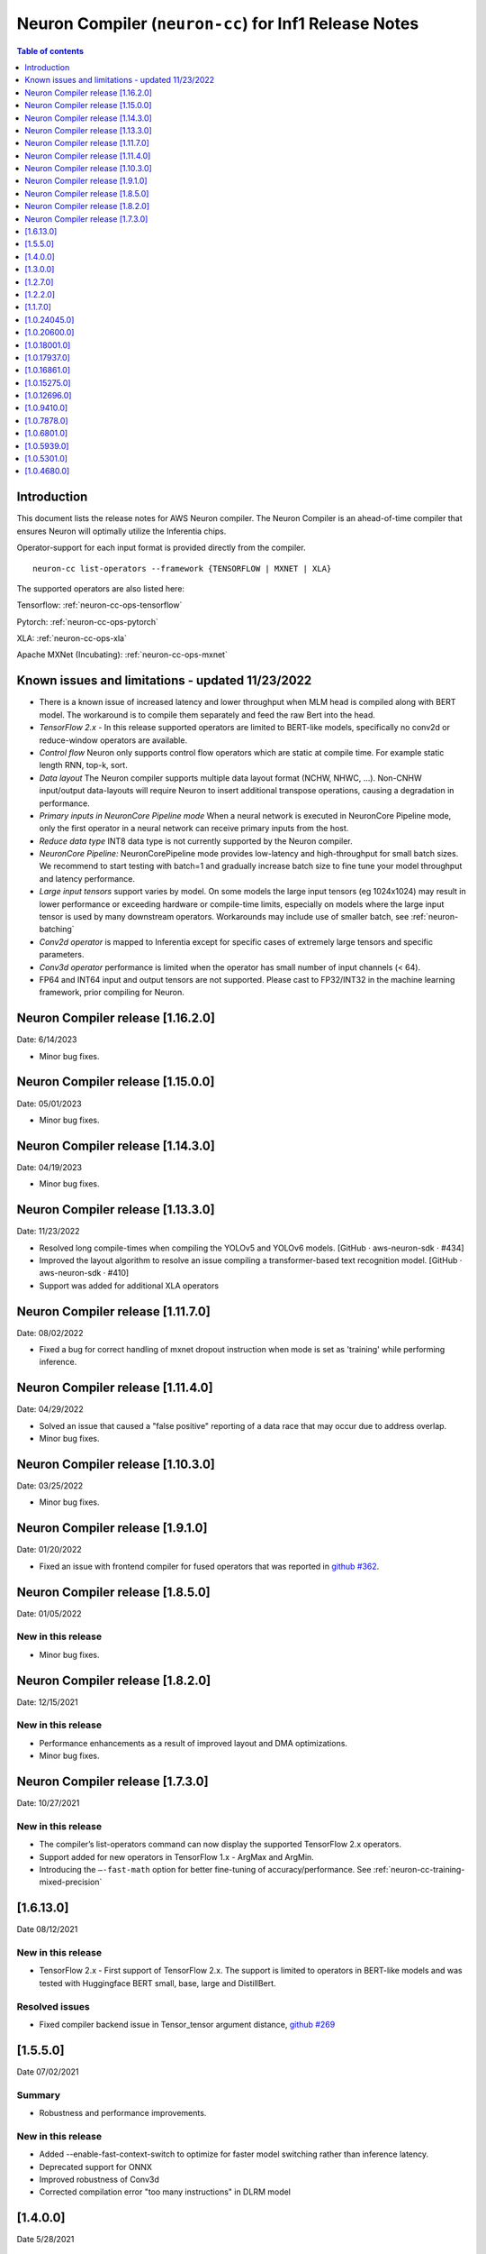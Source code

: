 .. _neuron-cc-rn:

Neuron Compiler (``neuron-cc``) for Inf1 Release Notes
======================================================

.. contents:: Table of contents
   :local:
   :depth: 1

Introduction
^^^^^^^^^^^^

This document lists the release notes for AWS Neuron compiler. The
Neuron Compiler is an ahead-of-time compiler that ensures Neuron will
optimally utilize the Inferentia chips.

Operator-support for each input format is provided directly from the
compiler.

::

   neuron-cc list-operators --framework {TENSORFLOW | MXNET | XLA}

The supported operators are also listed here:

Tensorflow: :ref:`neuron-cc-ops-tensorflow`

Pytorch: :ref:`neuron-cc-ops-pytorch`

XLA: :ref:`neuron-cc-ops-xla`

Apache MXNet (Incubating): :ref:`neuron-cc-ops-mxnet`

Known issues and limitations - updated 11/23/2022
^^^^^^^^^^^^^^^^^^^^^^^^^^^^^^^^^^^^^^^^^^^^^^^^^
* There is a known issue of increased latency and lower throughput when MLM head is compiled along with BERT model. The workaround is to compile them separately and feed the raw Bert into the head.
* *TensorFlow 2.x* - In this release supported operators are limited to BERT-like models, specifically no conv2d  or reduce-window operators are available.
* *Control flow* Neuron only supports control flow operators which are static at compile time. For example static length RNN, top-k, sort.
* *Data layout* The Neuron compiler supports multiple data layout format (NCHW, NHWC, …). Non-CNHW input/output data-layouts will require Neuron to insert additional transpose operations, causing a degradation in performance.
* *Primary inputs in NeuronCore Pipeline mode* When a neural network is executed in NeuronCore Pipeline mode, only the first operator in a neural network can receive primary inputs from the host.
* *Reduce data type* INT8 data type is not currently supported by the Neuron compiler.
* *NeuronCore Pipeline:* NeuronCorePipeline mode provides low-latency and high-throughput for small batch sizes. We recommend to start testing with batch=1 and gradually increase batch size to fine tune your model throughput and latency performance.
* *Large input tensors* support varies by model. On some models the large input tensors (eg 1024x1024) may result in lower performance or exceeding hardware or compile-time limits, especially on models where the large input tensor is used by many downstream operators. Workarounds may include use of smaller batch, see
  :ref:`neuron-batching`
* *Conv2d operator* is mapped to Inferentia except for specific cases of extremely large tensors and specific parameters.
* *Conv3d operator* performance is limited when the operator has small number of input channels (< 64).
* FP64 and INT64 input and output tensors are not supported. Please cast to FP32/INT32 in the machine learning framework, prior compiling for Neuron.

Neuron Compiler release [1.16.2.0]
^^^^^^^^^^^^^^^^^^^^^^^^^^^^^^^^^^

Date: 6/14/2023

* Minor bug fixes.

Neuron Compiler release [1.15.0.0]
^^^^^^^^^^^^^^^^^^^^^^^^^^^^^^^^^^

Date: 05/01/2023

* Minor bug fixes.

Neuron Compiler release [1.14.3.0]
^^^^^^^^^^^^^^^^^^^^^^^^^^^^^^^^^^

Date: 04/19/2023

* Minor bug fixes.

Neuron Compiler release [1.13.3.0]
^^^^^^^^^^^^^^^^^^^^^^^^^^^^^^^^^
Date: 11/23/2022

* Resolved long compile-times when compiling the YOLOv5 and YOLOv6 models. [GitHub · aws-neuron-sdk · #434]
* Improved the layout algorithm to resolve an issue compiling a transformer-based text recognition model. [GitHub · aws-neuron-sdk · #410]
* Support was added for additional XLA operators

Neuron Compiler release [1.11.7.0]
^^^^^^^^^^^^^^^^^^^^^^^^^^^^^^^^^

Date: 08/02/2022

* Fixed a bug for correct handling of mxnet dropout instruction when mode is set as 'training' while performing inference.


Neuron Compiler release [1.11.4.0]
^^^^^^^^^^^^^^^^^^^^^^^^^^^^^^^^^

Date: 04/29/2022

* Solved an issue that caused a "false positive" reporting of a data race that may occur due to address overlap.
* Minor bug fixes.


Neuron Compiler release [1.10.3.0]
^^^^^^^^^^^^^^^^^^^^^^^^^^^^^^^^^^

Date: 03/25/2022

* Minor bug fixes.


Neuron Compiler release [1.9.1.0]
^^^^^^^^^^^^^^^^^^^^^^^^^^^^^^^^^

Date: 01/20/2022

* Fixed an issue with frontend compiler for fused operators that was reported in `github #362 <https://github.com/aws/aws-neuron-sdk/issues/362>`_.

Neuron Compiler release [1.8.5.0]
^^^^^^^^^^^^^^^^^^^^^^^^^^^^^^^^^

Date: 01/05/2022


New in this release
-------------------

* Minor bug fixes.


Neuron Compiler release [1.8.2.0]
^^^^^^^^^^^^^^^^^^^^^^^^^^^^^^^^^

Date: 12/15/2021


New in this release
-------------------

* Performance enhancements as a result of improved layout and DMA optimizations.
* Minor bug fixes.


Neuron Compiler release [1.7.3.0]
^^^^^^^^^^^^^^^^^^^^^^^^^^^^^^^^^

Date: 10/27/2021


New in this release
-------------------

* The compiler’s list-operators command can now display the supported TensorFlow 2.x operators.
* Support added for new operators in TensorFlow 1.x -  ArgMax and ArgMin.
* Introducing the ``–-fast-math`` option for better fine-tuning of accuracy/performance. See :ref:`neuron-cc-training-mixed-precision`


[1.6.13.0]
^^^^^^^^^^

Date 08/12/2021

New in this release
-------------------

* TensorFlow 2.x  - First support of TensorFlow 2.x. The support is limited to operators in BERT-like models and was tested with Huggingface BERT small, base, large and DistillBert.

Resolved issues
---------------

* Fixed compiler backend issue in Tensor_tensor argument distance, `github #269 <https://github.com/aws/aws-neuron-sdk/issues/269>`_


[1.5.5.0]
^^^^^^^^^

Date 07/02/2021

Summary
-------

- Robustness and performance improvements.

New in this release
-------------------

* Added --enable-fast-context-switch to optimize for
  faster model switching rather than inference latency.
* Deprecated support for ONNX
* Improved robustness of Conv3d
* Corrected compilation error "too many instructions" in DLRM model



[1.4.0.0]
^^^^^^^^^

Date 5/28/2021

Summary
-------

- Performance improvements, and usability improvements.

New in this release
-------------------

* Added uncompressed NEFF format for faster loading models prior inference. Enable it by –enable-fast-loading-neuron-binaries. Some cases of large models may be detrminentally impacted as it will not be compressed but many cases will benefit.
* Corrected compilation error in specific arguments of ResizeBilinear operator

[1.3.0.0]
^^^^^^^^^

Date 4/30/2021

Summary
-------

- Performance improvements, new operators, and usability improvements.

New in this release
-------------------

- Improved performance of batched CNN models like resnet50  with the default compiler options by 10%.

- Improved performance of bert base sequence 128 batch 6 by upto 16%

- Added support for group and depth wise convolution (with limited performance when the number of input channels is small).

- Added more detailed debug names to support for tensorboard.


Resolved Issues
---------------

- Corrected potential race condition in overwriting tiles of output tensors.

- Fixed various issues in pipelined inference by enabling fine grain partitioning by default.




[1.2.7.0]
^^^^^^^^^

Date 2/24/2021

Summary
-------

Fix for CVE-2021-3177.

[1.2.2.0]
^^^^^^^^^

Date 1/30/2021

Summary
-------

Added suport for multiple new operators (see operators list) for Tensoflow and MXNET. Improved inference performance of language, object recognition models on single as well as multiple pipelined cores using neuroncore-pipeline.

New in this release
-------------------

- The following models are now supported: Resnext 224x224, specific BERT variations applied to natural language processing and translation.

- A number of new operators is now supported on Inferentia, see the full lists :ref:`neuron-cc-ops-tensorflow`
 and :ref:`neuron-cc-ops-mxnet`

- Improved inference performance on yolov4 BERT base sequence 64 (on 16 pipelined cores) and openpose 184.

Resolved Issues
---------------

- Corrected a random failure to compile Resnet50 batch 5

- Corrected numerical inaccuracy in RSQRT and related operators for tensors with very large values ( > 1e20)



[1.1.7.0]
^^^^^^^^^

Date 12/23/2020

Summary
-------

Added suport for PyTorch Yolo V4, a new Framework-visible progress bar and improved inference performance. We continue to streamline the compiler usability by removing the need for options passed to control behavior. We are aiming to remove the need for such options entirely. Some tutorials have been updated to reflect this, but Resnet50 remains in need of these options to achieve maximum performance. Other useability improvements have been added, such as the compiler progress bar. As always, please let us know if there are other areas that we can improve.


New in this release
-------------------
- Pytorch Yolo V4 is now supported.

- Added a compiler progress bar when compilation is invoked from the Framework. This allows the user to see that progress continues as compilation proceeds, which is useful when compilation takes several minutes. A dot is printed every 20 seconds.

- Improved inference performance of Tensorflow BERT base seq 256 batch 3 by 10% .

Resolved Issues
---------------
- Resolved issue with depthwise convolution that manifests as a type check error


.. _10240450:

[1.0.24045.0]
^^^^^^^^^^^^^

Date 11/17/2020

Summary
-------

Improved performance for pipelined execution (NeuronCore Pipeline).

New in this release
-------------------

-  NeuronCore Pipeline: improved partitioning to enable better static
   weights loading to cache.

Resolved Issues
---------------

-  --static-weights : No longer needed. As this is shown in some
   examples, please remove the option since the compiler now performs
   this auto-detection by default.

-  --num-neuroncores renamed to --neuroncore-pipeline-cores. The prior
   option form is still functional (backwards compatible) and will be
   removed in future releases.

-  --batching_en: Resolved compilation failure of ResNet50 FP32 batch 1
   on Ubuntu16 when "--batching_en" was used.


.. _neuron-cc-10206000:

[1.0.20600.0]
^^^^^^^^^^^^^

Date 9/22/2020

Summary
-------

Various performance improvements - both compilation time and inference
speed of object recognition models.

-  Compiler optimization '-O2' option is now enabled by default.

.. _major-new-features-1:

New in this release
-------------------

-  Improved inference performance of YOLO v3, YOLO v4, VGG16, SSD300.
   BERT models were improved by an additional 10%.

-  Modifed such that -O2 is now the default behavior and does not need
   to be specified. Note: some tutorials still explicitly specify "-O2".
   These will be modified in forthcoming updates.

.. _resolved-issues-1:

Resolved Issues
---------------

-  Sped up compilation of large models that were taking hours to sub-40
   minute.


.. _neuron-cc-10180010:

[1.0.18001.0]
^^^^^^^^^^^^^

Date 8/08/2020

.. _summary-1:

Summary
-------

Various performance improvements.

.. _major-new-features-1:

New in this release
-------------------

Improved performance of BERT base with -O2

.. _resolved-issues-1:

Resolved Issues
---------------

-  n/a

.. _neuron-cc-10179370:

[1.0.17937.0]
^^^^^^^^^^^^^

Date 8/05/2020

.. _summary-2:

Summary
-------

Various improvements.

.. _neuron-cc-10168610:

[1.0.16861.0]
^^^^^^^^^^^^^

Date 7/16/2020

.. _summary-3:

Summary
-------

This release has some bug fixes and some functional and performance
improvements to support compilation of several neural networks.

.. _major-new-features-2:

New in this release
-------------------

This release

-  Supports compilation of PoseNet, tested for images of specific
   resolutions upto 736.
-  Update the -O2 with a new memory allocator to reduce spilling to DRAM
-  Improved performance of the '-O2' on BERT base, and openpose pose
   network.

.. _resolved-issues-2:

Resolved Issues
---------------

-  Resolved compilation error in Vgg16 batch 1

Other Notes
-----------

-  Some versions of Inception network may fail to compile in Tensorflow
   on Ubuntu 16 in conda environment. The symptom is neuron-cc backend
   data race error. As a workaround use Ubuntu 18, Amazon Linux 2, or
   virtual env, or use neuron-cc with flag -O2.

.. warning::

   :ref:`Starting with Neuron 1.14.0, Ubuntu 16 is no longer supported <eol-ubuntu16>`

.. _neuron-cc-10152750:

[1.0.15275.0]
^^^^^^^^^^^^^

Date 6/11/2020

.. _summary-4:

Summary
-------

This release has some bug fixes and some functional and performance
improvements to support compilation of several neural networks.

.. _major-new-features-3:

New in this release
-------------------

This release

-  Supports compilation of PoseNet for images of specific resolutions
   upto 400x400.
-  Improves performance of resnet152.
-  Supports a new command line option '-O2' that can help with handling
   of large tensor inputs for certain models.
-  increase NEFF versions to 1.0. This means new NEFFs compiled from
   this release forward are not compatible with older versions of Neuron
   Runtime prior to May, 2020 (1.0.6905.0) release. Please update the
   Neuron Runtime when using NEFF version 1.0.

.. _resolved-issues-3:

Resolved Issues
---------------

-  Compilation issues on prosotron encoder, decoder neural networks.

.. _other-notes-1:

Other Notes
-----------

Dependencies
------------

-  This version creates NEFF 1.0 thus may require update of neuron-rtd
   if older than May 2020 release.

dmlc_nnvm==1.0.2574.0 dmlc_topi==1.0.2574.0 dmlc_tvm==1.0.2574.0
inferentia_hwm==1.0.1362.0 islpy==2018.2

.. _neuron-cc-10126960:

[1.0.12696.0]
^^^^^^^^^^^^^

Date 5/11/2020

.. _summary-5:

Summary
-------

Bug fixes and some functional and performance improvements to several
neural networks.

.. _major-new-features-4:

New in this release
-------------------

-  This version supports compilation of unmodified Tensorflow BERT with
   batch size 1, 4, 6 for input sequence 128.
-  Improved Tensorflow BERT batch 4 sequence 128 performance to 45% of
   the accelerator peak (from 34%).
-  Support for MXNET BERT base batch 8 compilation
-  Support for TF Resnet152 batch 2 compilation
-  Most compiler messages are migrated from cout to logging mechanisms
   with verbosity control

.. _resolved-issues-4:

Resolved Issues
---------------

-  Fixed failure to compile unmodified Tensorflow BERT model for small
   batches

-  Fixed run-to-run-variability in OneHot operator implementation

-  Robustness improvements for ParallelWavenet and transformer decoder
   networks

.. _other-notes-2:

Other Notes
-----------

.. _dependencies-1:

Dependencies
------------

::

   dmlc_nnvm==1.0.2356.0
   dmlc_topi==1.0.2356.0
   dmlc_tvm==1.0.2356.0
   inferentia_hwm==1.0.1294.0
   islpy==2018.2

.. _neuron-cc-1094100:

[1.0.9410.0]
^^^^^^^^^^^^

Date 3/26/2020

.. _summary-6:

Summary
-------

Bug fixes and some functional and performance improvements to several
neural networks.

.. _major-new-features-5:

New in this release
-------------------

-  Support compilation of modified SSD-300
   (:ref:`tensorflow-ssd300`)
-  Improved inference performance in natural language processing
   networks (such as prosotron encoder) by 45%

.. _resolved-issues-5:

Resolved Issues
---------------

-  Eliminated redundant fp32 to bfloat16 cast on input and output
   tensors

Known issues and limitations
----------------------------

-  See previous releases.

.. _other-notes-3:

Other Notes
-----------

-  Added support for faster iteration on recurrent networks (aka
   auto-loop)

.. _dependencies-2:

Dependencies
------------

::

   dmlc_nnvm==1.0.2049.0
   dmlc_topi==1.0.2049.0
   pip install --upgrade dmlc_tvm==1.0.2049.0
   inferentia_hwm==1.0.897.0
   islpy==2018.2

.. _neuron-cc-1078780:

[1.0.7878.0]
^^^^^^^^^^^^

Date 2/27/2020

.. _summary-7:

Summary
-------

Bug fixes and minor performance improvements.

.. _major-new-features-6:

New in this release
-------------------

None

.. _resolved-issues-6:

Resolved Issues
---------------

-  Corrected image resize operator functionallity
-  Compiler internal enhancements made that will benefit models such as
   BERT

.. _known-issues-and-limitations-1:

Known issues and limitations
----------------------------

-  See previous releases.

.. _other-notes-4:

Other Notes
-----------

.. _dependencies-3:

Dependencies
------------

::

   dmlc_nnvm-1.0.1826.0
   dmlc_topi-1.0.1826.0
   dmlc_tvm-1.0.1826.0
   inferentia_hwm-1.0.897.0
   islpy-2018.2

.. _neuron-cc-1068010:

[1.0.6801.0]
^^^^^^^^^^^^

Date 1/27/2020

.. _summary-8:

Summary
-------

Bug fixes and some performance enhancement related to data movement for
BERT-type neural networks.

.. _major-new-features-7:

New in this release
-------------------

None

.. _resolved-issues-7:

Resolved Issues
---------------

-  Improved throughput for operators processed in the Neuron Runtime
   CPU. As an example: execution of 4 single NeuronCore NEFF models of
   ResNet50 v2 float16 batch = 5 in parallel on an inf1.1xlarge sped up
   by 30%.
-  Corrected shape handling in Gather(TensorFlow)/Take(MXNet) operators
   that are processed by the Neuron Runtime in the Neuron Runtime vCPU,
   which resolves a possible crash in Neuron Compiler when compiling
   models with these operators with some shapes.
-  Added support for TensorFlow *OneHot* operator (as a Neuron Runtime
   CPU operator).
-  Added more internal checking for compiler correctness with newly
   defined error messages for this case.

::

         “Internal ERROR: Data race between Op1 'Name1(...) [...]' and Op2 'Name2(...) [...]'”

-  Fixed out-of-memory issue introduced in 1.0.5939.0 such that some
   large models (BERT) compiled on instances with insufficient host
   memory would cause the runtime to crash with an invalid NEFF. This is
   actually a compiler error, but due to additional script layers
   wrapping this in the :ref:`tensorflow-bert-demo`, this would
   have likely been seen as a runtime error like this:

.. code:: bash

   2020-01-09 13:40:26.002594: E tensorflow/core/framework/op_segment.cc:54] Create kernel failed: Invalid argument: neff is invalid
   2020-01-09 13:40:26.002637: E tensorflow/core/common_runtime/executor.cc:642] Executor failed to create kernel. Invalid argument: neff is invalid
   [[{{node bert/NeuronOp}}]]

.. _known-issues-and-limitations-2:

Known issues and limitations
----------------------------

See previous release notes. Some tutorials show use of specific compiler
options and flags, these are needed to help provide guidance to the
compiler to achieve best performance in specific cases. Please do not
use in cases other than as shown in the specific tutorial as results may
not be defined. These options should be considered experimental and will
be removed over time.

.. _other-notes-5:

Other Notes
-----------

.. _dependencies-4:

Dependencies
------------

::

   dmlc_nnvm-1.0.1619.0
   dmlc_topi-1.0.1619.0
   dmlc_tvm-1.0.1619.0
   inferentia_hwm-1.0.839.0
   islpy-2018.2

.. _1059390:

[1.0.5939.0]
^^^^^^^^^^^^

Date 12/20/2019

.. _summary-9:

Summary
-------

Bug fixes and some performance enhancement for NeuronCore Pipeline.

.. _major-new-features-8:

New in this release
-------------------

.. _resolved-issues-8:

Resolved Issues
---------------

-  Fixed pipeline execution on more than 10 NeuronCores
-  Improved NeuronCores Pipeline execution by improving data exchange
   efficiency between NeuronCores
-  Added warning for unaligned memory access
-  Fixed handling of cast on input FP32 tensor
-  Improved handling of data layouts and transpose
-  Improved dead-code elimination
-  Improved efficiency of compute engine synchronization
-  Improved efficiency of data transfers within the Neuron code

.. _known-issues-and-limitations-3:

Known issues and limitations
----------------------------

See previous release notes. Some tutorials show use of specific compiler
options and flags, these are needed to help provide guidance to the
compiler to achieve best performance in specific cases. Please do not
use in cases other than as shown in the specific tutorial as results may
not be defined. These options should be considered experimental and will
be removed over time.

.. _other-notes-6:

Other Notes
-----------

.. _dependencies-5:

Dependencies
------------

-  dmlc_nnvm-1.0.1416.0

-  dmlc_topi-1.0.1416.0

-  dmlc_tvm-1.0.1416.0

-  inferentia_hwm-1.0.720.0

-  islpy-2018.2

.. _1053010:

[1.0.5301.0]
^^^^^^^^^^^^

Date 12/1/2019

.. _summary-10:

Summary
-------

.. _major-new-features-9:

New in this release
-------------------

.. _resolved-issues-9:

Resolved Issues
---------------

-  Added warning for unsupported operators and convolution sizes
-  Added warning for unsupported layout / upsampling
-  Added support for Relu6, AddV2, BatchMatmulV2 operators
-  Added support for default MXNet outputs in –io-config
-  Improved performance of batched inference for convolutional networks
-  Fixed MatMult column size 1
-  Fixed bf16 constant loading
-  Fixed Conv2D tile accumulation

.. _known-issues-and-limitations-4:

Known Issues and Limitations
----------------------------

See previous release notes. Resolved issues are shown in Resolved
Issues.

.. _other-notes-7:

Other Notes
-----------

Please install g++ on AMIs without g++ pre-installed (i.e. server AMIs):

.. code:: bash

   # Ubuntu
   sudo apt-get install -y g++

.. code:: bash

   # Amazon Linux
   sudo yum nstall -y gcc-c++

Supported Python versions:

-  3.5, 3.6, 3.7

Supported Linux distributions:

-  Ubuntu 16, Ubuntu 18, Amazon Linux 2

.. _dependencies-6:

Dependencies
------------

-  dmlc_nnvm-1.0.1328.0
-  dmlc_topi-1.0.1328.0
-  dmlc_tvm-1.0.1328.0
-  inferentia_hwm-1.0.674.0
-  islpy-2018.2

.. _1046800:

[1.0.4680.0]
^^^^^^^^^^^^

Date: 11/25/2019

.. _major-new-features-10:

New in this release
-------------------

N/A, this is the first release.

.. _resolved-issues-10:

Resolved issues
---------------

N/A, this is the first release.

.. _known-issues-and-limitations-5:

Known issues and limitations
----------------------------

1. **Control flow** Inferentia has a limited support for control flow.
   In general, Neuron can only support control flow operators which are
   static at compile time, i.e. static length RNN, top-k, sort, ...
2. **Size of neural network** The size of neural network is influenced
   by a) type of neural network (CNN, LSTM, MLP) , b) number of layers,
   c) sizes of input (dimension of the tensors, batch size, ...). The
   current Neuron compiler release has a limitation in terms of the size
   of neural network it could effectively optimize. As a result, we
   limit CNN models (e.g. ResNet) to have an input size of up to 480x480
   FP16, batch size of 4; LSTM models (e.g. GNMT) are limited to a time
   step limit of up to 900; MLP models (like BERT) are limited up to
   sequence-length equal 128, batch=8.
3. **Data layout** The Neuron compiler supports multiple data layout
   formats (NCHW, NHWC, ...). Non-CNHW input/output data-layouts will
   require Neuron to insert additional *transpose* operations, causing a
   degradation in performance.
4. **Object detection models** Computer-vision object detection and
   segmentation models are not supported by the current release.
5. **Reduce data type** INT8 data type is not currently supported by the
   Neuron compiler.
6. **Tensor residency** When a sub-graph that is executed on the host is
   communicating with a sub-graph that is executing on Neuron cores,
   tensors are copied via the communication queues between the host and
   Inferentia memory for each inference, which may result in end-to-end
   performance degradation.
7. **Primary inputs in NeuronCore Pipeline mode** When a neural network
   is executed in NeuronCore Pipeline mode, only the first operator in a
   neural network can receive primary inputs from the host.

.. _other-notes-8:

Other Notes
-----------

.. _dependencies-7:

Dependencies
------------

-  nnvm: dmlc_nnvm-1.0.1219.0
-  topi: dmlc_topi-1.0.1219.0
-  tvm: dmlc_tvm-1.0.1219.0
-  hwm: inferentia_hwm-1.0.602.0
-  islpy: islpy-2018.2+aws2018.x.73.0
